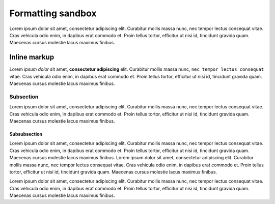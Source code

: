Formatting sandbox
==================

Lorem ipsum dolor sit amet, consectetur adipiscing elit. Curabitur mollis massa nunc, nec tempor lectus consequat vitae. Cras vehicula odio enim, in dapibus erat commodo et. Proin tellus tortor, efficitur ut nisi id, tincidunt gravida quam. Maecenas cursus molestie lacus maximus finibus.

Inline markup
-------------

Lorem *ipsum dolor* sit amet, **consectetur adipiscing** elit. Curabitur mollis massa nunc, ``nec tempor lectus consequat`` vitae. Cras vehicula odio enim, in dapibus erat commodo et. Proin tellus tortor, efficitur ut nisi id, tincidunt gravida quam. Maecenas cursus molestie lacus maximus finibus.

Subsection
..........

Lorem ipsum dolor sit amet, consectetur adipiscing elit. Curabitur mollis massa nunc, nec tempor lectus consequat vitae. Cras vehicula odio enim, in dapibus erat commodo et. Proin tellus tortor, efficitur ut nisi id, tincidunt gravida quam. Maecenas cursus molestie lacus maximus finibus.

Subsubsection
*************

Lorem ipsum dolor sit amet, consectetur adipiscing elit. Curabitur mollis massa nunc, nec tempor lectus consequat vitae. Cras vehicula odio enim, in dapibus erat commodo et. Proin tellus tortor, efficitur ut nisi id, tincidunt gravida quam. Maecenas cursus molestie lacus maximus finibus.
Lorem ipsum dolor sit amet, consectetur adipiscing elit. Curabitur mollis massa nunc, nec tempor lectus consequat vitae. Cras vehicula odio enim, in dapibus erat commodo et. Proin tellus tortor, efficitur ut nisi id, tincidunt gravida quam. Maecenas cursus molestie lacus maximus finibus.

Lorem ipsum dolor sit amet, consectetur adipiscing elit. Curabitur mollis massa nunc, nec tempor lectus consequat vitae. Cras vehicula odio enim, in dapibus erat commodo et. Proin tellus tortor, efficitur ut nisi id, tincidunt gravida quam. Maecenas cursus molestie lacus maximus finibus.